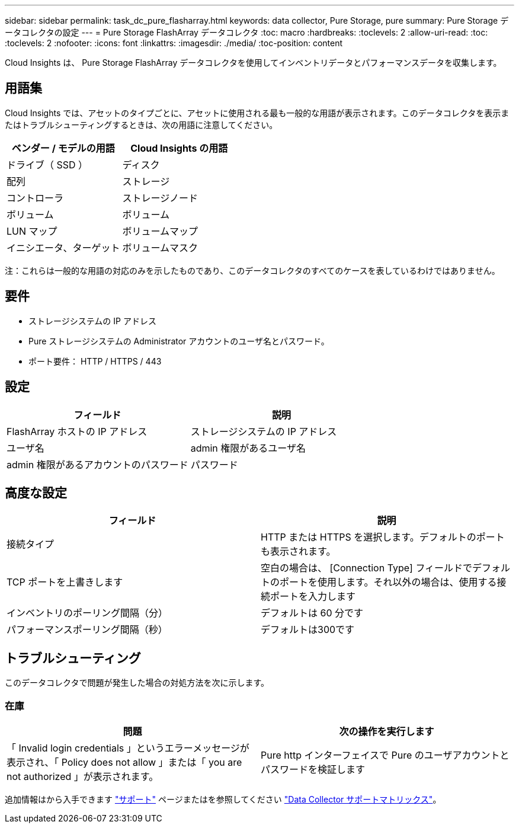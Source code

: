 ---
sidebar: sidebar 
permalink: task_dc_pure_flasharray.html 
keywords: data collector, Pure Storage, pure 
summary: Pure Storage データコレクタの設定 
---
= Pure Storage FlashArray データコレクタ
:toc: macro
:hardbreaks:
:toclevels: 2
:allow-uri-read: 
:toc: 
:toclevels: 2
:nofooter: 
:icons: font
:linkattrs: 
:imagesdir: ./media/
:toc-position: content


[role="lead"]
Cloud Insights は、 Pure Storage FlashArray データコレクタを使用してインベントリデータとパフォーマンスデータを収集します。



== 用語集

Cloud Insights では、アセットのタイプごとに、アセットに使用される最も一般的な用語が表示されます。このデータコレクタを表示またはトラブルシューティングするときは、次の用語に注意してください。

[cols="2*"]
|===
| ベンダー / モデルの用語 | Cloud Insights の用語 


| ドライブ（ SSD ） | ディスク 


| 配列 | ストレージ 


| コントローラ | ストレージノード 


| ボリューム | ボリューム 


| LUN マップ | ボリュームマップ 


| イニシエータ、ターゲット | ボリュームマスク 
|===
注：これらは一般的な用語の対応のみを示したものであり、このデータコレクタのすべてのケースを表しているわけではありません。



== 要件

* ストレージシステムの IP アドレス
* Pure ストレージシステムの Administrator アカウントのユーザ名とパスワード。
* ポート要件： HTTP / HTTPS / 443




== 設定

[cols="2*"]
|===
| フィールド | 説明 


| FlashArray ホストの IP アドレス | ストレージシステムの IP アドレス 


| ユーザ名 | admin 権限があるユーザ名 


| admin 権限があるアカウントのパスワード | パスワード 
|===


== 高度な設定

[cols="2*"]
|===
| フィールド | 説明 


| 接続タイプ | HTTP または HTTPS を選択します。デフォルトのポートも表示されます。 


| TCP ポートを上書きします | 空白の場合は、 [Connection Type] フィールドでデフォルトのポートを使用します。それ以外の場合は、使用する接続ポートを入力します 


| インベントリのポーリング間隔（分） | デフォルトは 60 分です 


| パフォーマンスポーリング間隔（秒） | デフォルトは300です 
|===


== トラブルシューティング

このデータコレクタで問題が発生した場合の対処方法を次に示します。



=== 在庫

[cols="2*"]
|===
| 問題 | 次の操作を実行します 


| 「 Invalid login credentials 」というエラーメッセージが表示され、「 Policy does not allow 」または「 you are not authorized 」が表示されます。 | Pure http インターフェイスで Pure のユーザアカウントとパスワードを検証します 
|===
追加情報はから入手できます link:concept_requesting_support.html["サポート"] ページまたはを参照してください link:https://docs.netapp.com/us-en/cloudinsights/CloudInsightsDataCollectorSupportMatrix.pdf["Data Collector サポートマトリックス"]。

